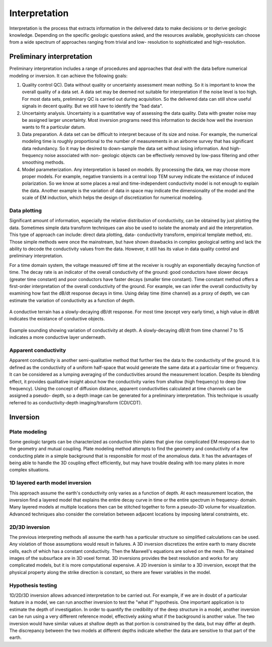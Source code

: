 .. _airborne_tdem_interpretation:

Interpretation
==============

Interpretation is the process that extracts information in the delivered data
to make decisions or to derive geologic knowledge. Depending on the specific
geologic questions asked, and the resources available, geophysicists can
choose from a wide spectrum of approaches ranging from trivial and low-
resolution to sophisticated and high-resolution.

Preliminary interpretation
--------------------------

Preliminary interpretation includes a range of procedures and approaches that
deal with the data before numerical modeling or inversion. It can achieve the
following goals:

(1) Quality control QC). Data without quality or uncertainty assessment mean
    nothing. So it is important to know the overall quality of a data set. A data
    set may be deemed not suitable for interpretation if the noise level is too
    high. For most data sets, preliminary QC is carried out during acquisition.
    So the delivered data can still show useful signals in decent quality. But we
    still have to identify the "bad data".

(2) Uncertainty analysis. Uncertainty is a quantitative way of assessing the
    data quality. Data with greater noise may be assigned larger uncertainty.
    Most inversion programs need this information to decide how well the
    inversion wants to fit a particular datum.

(3) Data preparation. A data set can be difficult to interpret because of its
    size and noise. For example, the numerical modeling time is roughly
    proportional to the number of measurements in an airborne survey that has
    significant data redundancy. So it may be desired to down-sample the data set
    without losing information. And high-frequency noise associated with non-
    geologic objects can be effectively removed by low-pass filtering and other
    smoothing methods.

(4) Model parameterization. Any interpretation is based on models. By
    processing the data, we may choose more proper models. For example, negative
    transients in a central loop TEM survey indicate the existance of induced
    polarization. So we know at some places a real and time-independent
    conductivity model is not enough to explain the data. Another example is the
    variation of data in space may indicate the dimensionality of the model and
    the scale of EM induction, which helps the design of discretization for
    numerical modeling.

Data plotting
*************

Significant amount of information, especially the relative distribution of
conductivity, can be obtained by just plotting the data. Sometimes simple data
transform techniques can also be used to isolate the anomaly and aid the
interpretation. This type of approach can include: direct data plotting, data-
conductivity transform, empirical template method, etc. Those simple methods
were once the mainstream, but have shown drawbacks in complex geological
setting and lack the ability to decode the conductivity values from the data.
However, it still has its value in data quality control and preliminary
interpretation.

For a time domain system, the voltage measured off time at the receiver is
roughly an exponentially decaying function of time. The decay rate is an
indicator of the overall conductivity of the ground: good conductors have
slower decays (greater time constant) and poor conductors have faster decays
(smaller time constant). Time constant method offers a first-order
interpretation of the overall conductivity of the ground. For example, we can
infer the overall conductivity by examining how fast the dB/dt response decays
in time. Using delay time (time channel) as a proxy of depth, we can estimate
the variation of conductivity as a function of depth.

.. figure:: ./images/con_res_decays.jpg
    :align: center
    :scale: 80%
    :name: con-res_decays

    A conductive terrain has a slowly-decaying dB/dt response. For most time
    (except very early time), a high value in dB/dt indicates the existance of
    conductive objects.


.. figure:: ./images/atem_visual_sounding.jpg
    :align: center
    :scale: 80%
    :name: atem_visual_sounding1

    Example sounding showing variation of conductivity at depth. A slowly-decaying
    dB/dt from time channel 7 to 15 indicates a more conductive layer underneath.

Apparent conductivity
*********************

Apparent conductivity is another semi-qualitative method that further ties the
data to the conductivity of the ground. It is defined as the conductivity of a
uniform half-space that would generate the same data at a particular time or
frequency. It can be considered as a lumping averaging of the conductivities
around the measurement location. Despite its blending effect, it provides
qualitative insight about how the conductivity varies from shallow (high
frequency) to deep (low frequency). Using the concept of diffusion distance,
apparent conductivities calculated at time channels can be assigned a pseudo-
depth, so a depth image can be generated for a preliminary interpretation.
This technique is usually referred to as conductivity-depth imaging/transform
(CDI/CDT).


Inversion
---------

Plate modeling
**************

Some geologic targets can be characterized as conductive thin plates that give
rise complicated EM responses due to the geometry and mutual coupling. Plate
modeling method attempts to find the geometry and conductivity of a few
conducting plate in a simple background that is responsible for most of the
anomalous data. It has the advantages of being able to handle the 3D coupling
effect efficiently, but may have trouble dealing with too many plates in more
complex situations.

1D layered earth model inversion
********************************

This approach assume the earth's conductivity only varies as a function of
depth. At each measurement location, the inversion find a layered model that
explains the entire decay curve in time or the entire spectrum in frequency-
domain. Many layered models at multiple locations then can be stitched
together to form a pseudo-3D volume for visualization. Advanced techniques
also consider the correlation between adjacent locations by imposing lateral
constraints, etc.

2D/3D inversion
***************

The previous interpreting methods all assume the earth has a particular
structure so simplified calculations can be used. Any violation of those
assumptions would result in failures. A 3D inversion discretizes the entire
earth to many discrete cells, each of which has a constant conductivity. Then
the Maxwell's equations are solved on the mesh. The obtained images of the
subsurface are in 3D voxel format. 3D inversions provides the best resolution
and works for any complicated models, but it is more computational expensive.
A 2D inversion is similar to a 3D inversion, except that the physical property
along the strike direction is constant, so there are fewer variables in the
model.

Hypothesis testing
******************

1D/2D/3D inversion allows advanced interpretation to be carried out. For
example, if we are in doubt of a particular feature in a model, we can run
anocther inversion to test the "what if" hypothesis. One important application
is to estimate the depth of investigation. In order to quantify the
credibility of the deep structure in a model, another inversion can be run
using a very different reference model, effectively asking what if the
background is another value. The two inversion would have similar values at
shallow depth as that portion is constrained by the data, but may differ at
depth. The discrepancy between the two models at different depths indicate
whether the data are sensitive to that part of the earth.






